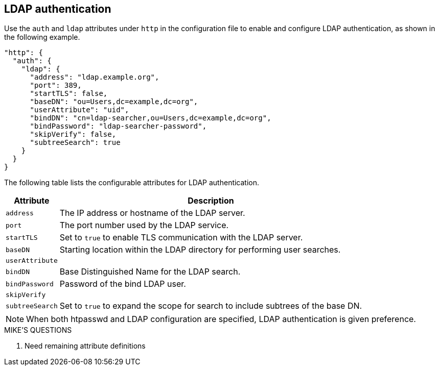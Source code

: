 [#_ldap_authentication]
== LDAP authentication

Use the `auth` and `ldap` attributes under `http` in the configuration file
to enable and configure LDAP authentication, as shown in the following example.

----
"http": {
  "auth": {
    "ldap": {
      "address": "ldap.example.org",
      "port": 389,
      "startTLS": false,
      "baseDN": "ou=Users,dc=example,dc=org",
      "userAttribute": "uid",
      "bindDN": "cn=ldap-searcher,ou=Users,dc=example,dc=org",
      "bindPassword": "ldap-searcher-password",
      "skipVerify": false,
      "subtreeSearch": true
    }
  }
}
----

The following table lists the configurable attributes for LDAP authentication.

[%autowidth]
|===
| Attribute | Description

| `address` | The IP address or hostname of the LDAP server.
| `port` | The port number used by the LDAP service.
| `startTLS` | Set to `true` to enable TLS communication with the LDAP server.
| `baseDN` | Starting location within the LDAP directory for performing user searches.
| `userAttribute` |
| `bindDN` | Base Distinguished Name for the LDAP search.
| `bindPassword` | Password of the bind LDAP user.
| `skipVerify` |
| `subtreeSearch` | Set to `true` to expand the scope for search to include subtrees of the base DN.
|===

NOTE: When both htpasswd and LDAP configuration are specified, LDAP authentication
is given preference.

.MIKE'S QUESTIONS
****
. Need remaining attribute definitions
****
